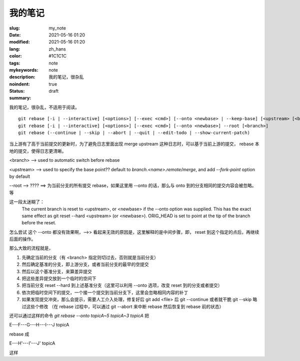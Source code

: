 ==================================================
我的笔记
==================================================

:slug: my_note
:date: 2021-05-16 01:20
:modified: 2021-05-16 01:20
:lang: zh_hans
:color: #1C1C1C
:tags: note
:mykeywords: note
:description: 我的笔记，很杂乱
:noindent: true
:status: draft
:summary:

.. contents::

我的笔记，很杂乱，不适用于阅读。

.. PELICAN_END_SUMMARY


::

  git rebase [-i | --interactive] [<options>] [--exec <cmd>] [--onto <newbase> | --keep-base] [<upstream> [<branch>]]
  git rebase [-i | --interactive] [<options>] [--exec <cmd>] [--onto <newbase>] --root [<branch>]
  git rebase (--continue | --skip | --abort | --quit | --edit-todo | --show-current-patch)

当上游有了高于当前提交的更新时，为了避免日志里面出现 merge upstream 这种日志时，可以基于当前上游的提交， rebase 本地的提交，使得日志更清晰。

<branch> --> used to automatic switch before rebase

<upstream> --> used to specify the base point?? default to `branch.<name>.remote/merge`, and add `--fork-point` option by default

--root --> ???? ==> 为当前分支的所有提交 rebase，如果这里用 --onto 的话，那么与 onto 到的分支相同的提交内容会被忽略。等


这一段太迷糊了：
  The current branch is reset to <upstream>, or <newbase> if the --onto option was supplied. This has the exact
  same effect as git reset --hard <upstream> (or <newbase>). ORIG_HEAD is set to point at the tip of the branch
  before the reset.
怎么尝试 这个 --onto 都没有效果啊，-->> 看起来无效的原因是，这里解释的是中间步骤，即， reset 到这个指定的点后，再继续后面的操作。

那么大致的流程就是，

1. 先确定当前的分支（有 <branch> 指定则切过去，否则就是当前分支）
2. 然后确定基准的分支，即上游分支，或者当前分支的最早的空提交
3. 然后以这个基准分支，来算差异提交
4. 把这些差异提交放到一个临时的空间下
5. 把当前分支 reset --hard 到上述基准分支（这里可以利用 --onto 选项，改变 reset 到的分支或者提交）
6. 依次把临时空间下的提交，一个接一个提交到当前分支下，这里会忽略相同内容的补丁
7. 如果发现提交冲突，那么会提示，需要人工介入处理，修复好后 git add <file> 后 git --continue 或者就干脆 git --skip 略过这些个修改
   （在 rebase 过程中，可以通过 git --abort 来中断 rebase 然后恢复到 rebase 前的状态）

还可以通过这样的命令 `git rebase --onto topicA~5 topicA~3 topicA` 把

E---F---G---H---I---J  topicA

rebase 成

E---H'---I'---J'  topicA

这样

